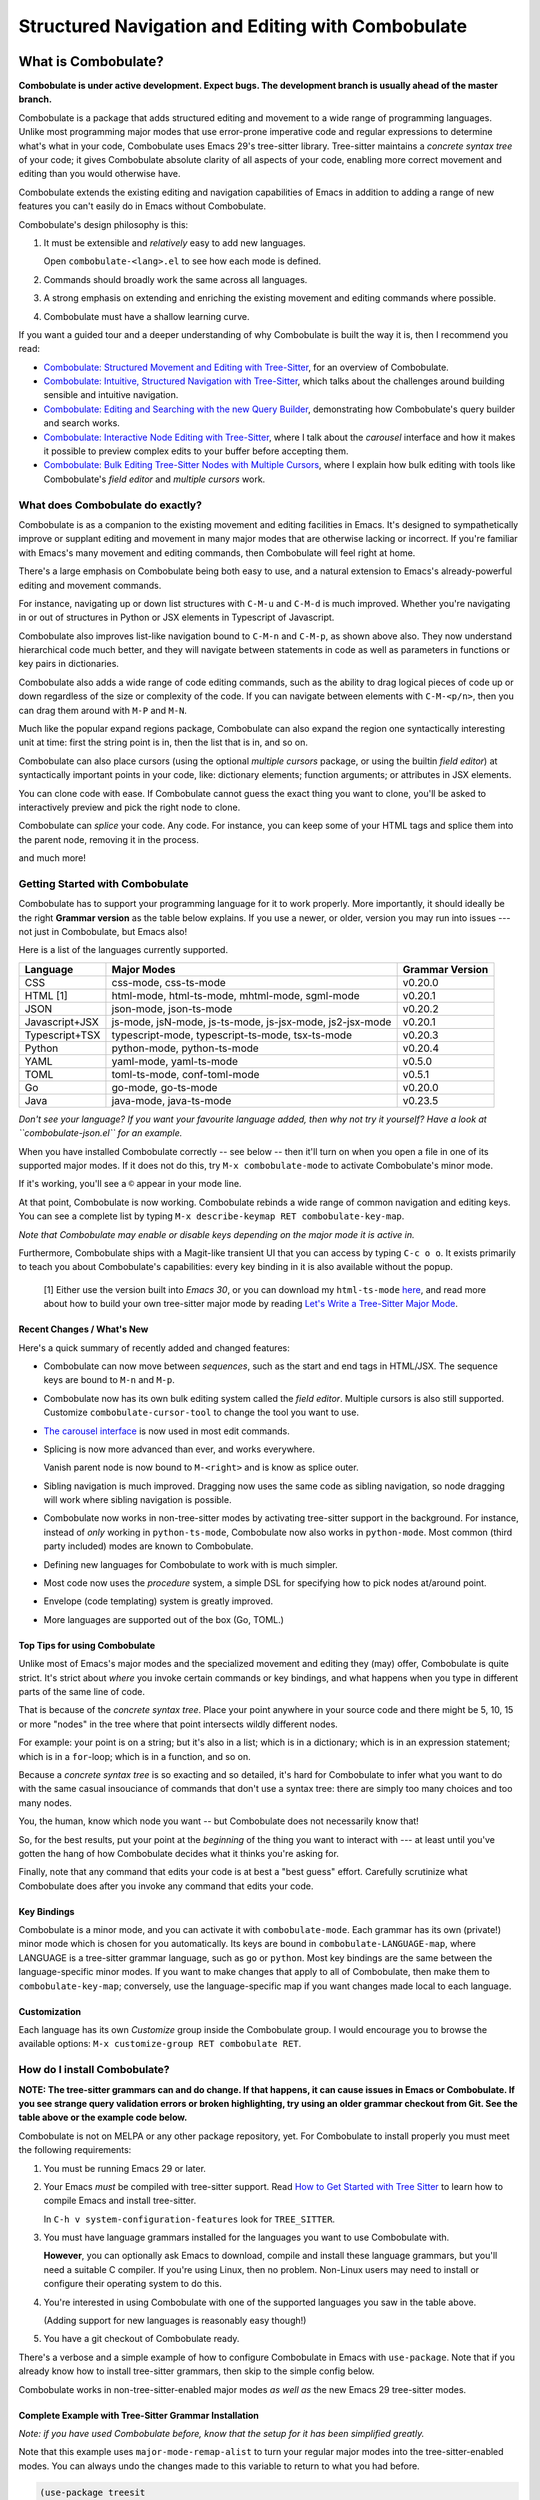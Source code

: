 ====================================================
 Structured Navigation and Editing with Combobulate
====================================================

.. image:: docs/combobulate-header.jpg

What is Combobulate?
====================

**Combobulate is under active development. Expect bugs. The development branch is usually ahead of the master branch.**

Combobulate is a package that adds structured editing and movement to a wide range of programming languages. Unlike most programming major modes that use error-prone imperative code and regular expressions to determine what's what in your code, Combobulate uses Emacs 29's tree-sitter library. Tree-sitter maintains a *concrete syntax tree* of your code; it gives Combobulate absolute clarity of all aspects of your code, enabling more correct movement and editing than you would otherwise have.

.. image:: docs/combobulate.png

Combobulate extends the existing editing and navigation capabilities of Emacs in addition to adding a range of new features you can't easily do in Emacs without Combobulate.

Combobulate's design philosophy is this:

1. It must be extensible and *relatively* easy to add new languages.

   Open ``combobulate-<lang>.el`` to see how each mode is defined.

2. Commands should broadly work the same across all languages.

3. A strong emphasis on extending and enriching the existing movement and editing commands where possible.

4. Combobulate must have a shallow learning curve.

If you want a guided tour and a deeper understanding of why Combobulate is built the way it is, then I recommend you read:

- `Combobulate: Structured Movement and Editing with Tree-Sitter <https://www.masteringemacs.org/article/combobulate-structured-movement-editing-treesitter>`__, for an overview of Combobulate.
- `Combobulate: Intuitive, Structured Navigation with Tree-Sitter <https://www.masteringemacs.org/article/combobulate-intuitive-structured-navigation-treesitter>`__, which talks about the challenges around building sensible and intuitive navigation.
- `Combobulate: Editing and Searching with the new Query Builder <https://www.masteringemacs.org/article/combobulate-editing-searching-new-query-builder>`__, demonstrating how Combobulate's query builder and search works.
- `Combobulate: Interactive Node Editing with Tree-Sitter <https://www.masteringemacs.org/article/combobulate-interactive-node-editing-treesitter>`__, where I talk about the *carousel* interface and how it makes it possible to preview complex edits to your buffer before accepting them.
- `Combobulate: Bulk Editing Tree-Sitter Nodes with Multiple Cursors <https://www.masteringemacs.org/article/combobulate-bulk-editing-treesitter-nodes-multiple-cursors>`__, where I explain how bulk editing with tools like Combobulate's *field editor* and *multiple cursors* work.

What does Combobulate do exactly?
---------------------------------

Combobulate is as a companion to the existing movement and editing facilities in Emacs. It's designed to sympathetically improve or supplant editing and movement in many major modes that are otherwise lacking or incorrect. If you're familiar with Emacs's many movement and editing commands, then Combobulate will feel right at home.

There's a large emphasis on Combobulate being both easy to use, and a natural extension to Emacs's already-powerful editing and movement commands.

.. image:: docs/sibling-nav-jsx.gif

For instance, navigating up or down list structures with ``C-M-u`` and ``C-M-d`` is much improved. Whether you're navigating in or out of structures in Python or JSX elements in Typescript of Javascript.

Combobulate also improves list-like navigation bound to ``C-M-n`` and ``C-M-p``, as shown above also. They now understand hierarchical code much better, and they will navigate between statements in code as well as parameters in functions or key pairs in dictionaries.

.. image:: docs/drag-complex.gif

Combobulate also adds a wide range of code editing commands, such as the ability to drag logical pieces of code up or down regardless of the size or complexity of the code. If you can navigate between elements with ``C-M-<p/n>``, then you can drag them around with ``M-P`` and ``M-N``.

.. image:: docs/expand-region.gif

Much like the popular expand regions package, Combobulate can also expand the region one syntactically interesting unit at time: first the string point is in, then the list that is in, and so on.

.. image:: docs/mc-edit-1.gif

Combobulate can also place cursors (using the optional *multiple cursors* package, or using the builtin *field editor*) at syntactically important points in your code, like: dictionary elements; function arguments; or attributes in JSX elements.

.. image:: docs/clone-dwim.gif

You can clone code with ease. If Combobulate cannot guess the exact thing you want to clone, you'll be asked to interactively preview and pick the right node to clone.

.. image:: docs/splicing.gif

Combobulate can *splice* your code. Any code. For instance, you can keep some of your HTML tags and splice them into the parent node, removing it in the process.

and much more!

Getting Started with Combobulate
--------------------------------

Combobulate has to support your programming language for it to work properly. More importantly, it should ideally be the right **Grammar version** as the table below explains. If you use a newer, or older, version you may run into issues --- not just in Combobulate, but Emacs also!

Here is a list of the languages currently supported.

+--------------------+--------------------------------------------------------------+--------------------+
|**Language**        |**Major Modes**                                               |**Grammar Version** |
+--------------------+--------------------------------------------------------------+--------------------+
|CSS                 |css-mode, css-ts-mode                                         |v0.20.0             |
|                    |                                                              |                    |
+--------------------+--------------------------------------------------------------+--------------------+
|HTML [1]            |html-mode, html-ts-mode, mhtml-mode, sgml-mode                |v0.20.1             |
|                    |                                                              |                    |
|                    |                                                              |                    |
|                    |                                                              |                    |
+--------------------+--------------------------------------------------------------+--------------------+
|JSON                |json-mode, json-ts-mode                                       |v0.20.2             |
|                    |                                                              |                    |
+--------------------+--------------------------------------------------------------+--------------------+
|Javascript+JSX      |js-mode, jsN-mode, js-ts-mode, js-jsx-mode, js2-jsx-mode      |v0.20.1             |
|                    |                                                              |                    |
|                    |                                                              |                    |
|                    |                                                              |                    |
+--------------------+--------------------------------------------------------------+--------------------+
|Typescript+TSX      |typescript-mode, typescript-ts-mode, tsx-ts-mode              |v0.20.3             |
|                    |                                                              |                    |
|                    |                                                              |                    |
+--------------------+--------------------------------------------------------------+--------------------+
|Python              |python-mode, python-ts-mode                                   |v0.20.4             |
|                    |                                                              |                    |
+--------------------+--------------------------------------------------------------+--------------------+
|YAML                |yaml-mode, yaml-ts-mode                                       |v0.5.0              |
|                    |                                                              |                    |
+--------------------+--------------------------------------------------------------+--------------------+
|TOML                |toml-ts-mode, conf-toml-mode                                  |v0.5.1              |
|                    |                                                              |                    |
+--------------------+--------------------------------------------------------------+--------------------+
|Go                  |go-mode, go-ts-mode                                           |v0.20.0             |
+--------------------+--------------------------------------------------------------+--------------------+
|Java                |java-mode, java-ts-mode                                       |v0.23.5             |
+--------------------+--------------------------------------------------------------+--------------------+


*Don't see your language? If you want your favourite language added, then why not try it yourself? Have a look at ``combobulate-json.el`` for an example.*

When you have installed Combobulate correctly -- see below -- then it'll turn on when you open a file in one of its supported major modes. If it does not do this, try ``M-x combobulate-mode`` to activate Combobulate's minor mode.

If it's working, you'll see a ``©`` appear in your mode line.

At that point, Combobulate is now working. Combobulate rebinds a wide range of common navigation and editing keys. You can see a complete list by typing ``M-x describe-keymap RET combobulate-key-map``.

*Note that Combobulate may enable or disable keys depending on the major mode it is active in.*

Furthermore, Combobulate ships with a Magit-like transient UI that you can access by typing ``C-c o o``. It exists primarily to teach you about Combobulate's capabilities: every key binding in it is also available without the popup.

 [1] Either use the version built into *Emacs 30*, or you can download my ``html-ts-mode`` `here <https://github.com/mickeynp/html-ts-mode>`__, and read more about how to build your own tree-sitter major mode by reading `Let's Write a Tree-Sitter Major Mode <https://www.masteringemacs.org/article/lets-write-a-treesitter-major-mode>`__.

Recent Changes / What's New
~~~~~~~~~~~~~~~~~~~~~~~~~~~

Here's a quick summary of recently added and changed features:

- Combobulate can now move between *sequences*, such as the start and end tags in HTML/JSX. The sequence keys are bound to ``M-n`` and ``M-p``.
- Combobulate now has its own bulk editing system called the *field editor*. Multiple cursors is also still supported. Customize ``combobulate-cursor-tool`` to change the tool you want to use.
- `The carousel interface <https://www.masteringemacs.org/article/combobulate-interactive-node-editing-treesitter>`__ is now used in most edit commands.
- Splicing is now more advanced than ever, and works everywhere.

  Vanish parent node is now bound to ``M-<right>`` and is know as splice outer.
- Sibling navigation is much improved. Dragging now uses the same code as sibling navigation, so node dragging will work where sibling navigation is possible.
- Combobulate now works in non-tree-sitter modes by activating tree-sitter support in the background. For instance, instead of *only* working in ``python-ts-mode``, Combobulate now also works in ``python-mode``. Most common (third party included) modes are known to Combobulate.
- Defining new languages for Combobulate to work with is much simpler.
- Most code now uses the *procedure* system, a simple DSL for specifying how to pick nodes at/around point.
- Envelope (code templating) system is greatly improved.
- More languages are supported out of the box (Go, TOML.)

Top Tips for using Combobulate
~~~~~~~~~~~~~~~~~~~~~~~~~~~~~~

Unlike most of Emacs's major modes and the specialized movement and editing they (may) offer, Combobulate is quite strict. It's strict about *where* you invoke certain commands or key bindings, and what happens when you type in different parts of the same line of code.

That is because of the *concrete syntax tree*. Place your point anywhere in your source code and there might be 5, 10, 15 or more "nodes" in the tree where that point intersects wildly different nodes.

For example: your point is on a string; but it's also in a list; which is in a dictionary; which is in an expression statement; which is in a ``for``-loop; which is in a function, and so on.

Because a *concrete syntax tree* is so exacting and so detailed, it's hard for Combobulate to infer what you want to do with the same casual insouciance of commands that don't use a syntax tree: there are simply too many choices and too many nodes.

You, the human, know which node you want -- but Combobulate does not necessarily know that!

So, for the best results, put your point at the *beginning* of the thing you want to interact with --- at least until you've gotten the hang of how Combobulate decides what it thinks you're asking for.

Finally, note that any command that edits your code is at best a "best guess" effort. Carefully scrutinize what Combobulate does after you invoke any command that edits your code.

Key Bindings
~~~~~~~~~~~~

Combobulate is a minor mode, and you can activate it with ``combobulate-mode``. Each grammar has its own (private!) minor mode which is chosen for you automatically. Its keys are bound in ``combobulate-LANGUAGE-map``, where LANGUAGE is a tree-sitter grammar language, such as ``go`` or ``python``. Most key bindings are the same between the language-specific minor modes. If you want to make changes that apply to all of Combobulate, then make them to ``combobulate-key-map``; conversely, use the language-specific map if you want changes made local to each language.

Customization
~~~~~~~~~~~~~

Each language has its own *Customize* group inside the Combobulate group. I would encourage you to browse the available options: ``M-x customize-group RET combobulate RET``.

How do I install Combobulate?
-----------------------------

**NOTE: The tree-sitter grammars can and do change. If that happens, it can cause issues in Emacs or Combobulate. If you see strange query validation errors or broken highlighting, try using an older grammar checkout from Git. See the table above or the example code below.**

Combobulate is not on MELPA or any other package repository, yet. For Combobulate to install properly you must meet the following requirements:

1. You must be running Emacs 29 or later.
2. Your Emacs *must* be compiled with tree-sitter support. Read `How to Get Started with Tree Sitter <https://www.masteringemacs.org/article/how-to-get-started-tree-sitter>`__ to learn how to compile Emacs and install tree-sitter.

   In ``C-h v system-configuration-features`` look for ``TREE_SITTER``.
3. You must have language grammars installed for the languages you want to use Combobulate with.

   **However**, you can optionally ask Emacs to download, compile and install these language grammars, but you'll need a suitable C compiler. If you're using Linux, then no problem. Non-Linux users may need to install or configure their operating system to do this.

4. You're interested in using Combobulate with one of the supported languages you saw in the table above.

   (Adding support for new languages is reasonably easy though!)
5. You have a git checkout of Combobulate ready.

There's a verbose and a simple example of how to configure Combobulate in Emacs with ``use-package``. Note that if you already know how to install tree-sitter  grammars, then skip to the simple config below.

Combobulate works in non-tree-sitter-enabled major modes *as well as* the new Emacs 29 tree-sitter modes.

Complete Example with Tree-Sitter Grammar Installation
~~~~~~~~~~~~~~~~~~~~~~~~~~~~~~~~~~~~~~~~~~~~~~~~~~~~~~

*Note: if you have used Combobulate before, know that the setup for it has been simplified greatly.*

Note that this example uses ``major-mode-remap-alist`` to turn your regular major modes into the tree-sitter-enabled modes. You can always undo the changes made to this variable to return to what you had before.

.. code-block:: elisp

    (use-package treesit
      :mode (("\\.tsx\\'" . tsx-ts-mode))
      :preface
      (defun mp-setup-install-grammars ()
        "Install Tree-sitter grammars if they are absent."
        (interactive)
        (dolist (grammar
                 ;; Note the version numbers. These are the versions that
                 ;; are known to work with Combobulate *and* Emacs.
                 '((css . ("https://github.com/tree-sitter/tree-sitter-css" "v0.20.0"))
                   (go . ("https://github.com/tree-sitter/tree-sitter-go" "v0.20.0"))
                   (html . ("https://github.com/tree-sitter/tree-sitter-html" "v0.20.1"))
                   (javascript . ("https://github.com/tree-sitter/tree-sitter-javascript" "v0.20.1" "src"))
                   (json . ("https://github.com/tree-sitter/tree-sitter-json" "v0.20.2"))
                   (markdown . ("https://github.com/ikatyang/tree-sitter-markdown" "v0.7.1"))
                   (python . ("https://github.com/tree-sitter/tree-sitter-python" "v0.20.4"))
                   (rust . ("https://github.com/tree-sitter/tree-sitter-rust" "v0.21.2"))
                   (toml . ("https://github.com/tree-sitter/tree-sitter-toml" "v0.5.1"))
                   (tsx . ("https://github.com/tree-sitter/tree-sitter-typescript" "v0.20.3" "tsx/src"))
                   (typescript . ("https://github.com/tree-sitter/tree-sitter-typescript" "v0.20.3" "typescript/src"))
                   (yaml . ("https://github.com/ikatyang/tree-sitter-yaml" "v0.5.0"))
		   (java . ("https://github.com/tree-sitter/tree-sitter-java" "v0.23.5"))))
          (add-to-list 'treesit-language-source-alist grammar)
          ;; Only install `grammar' if we don't already have it
          ;; installed. However, if you want to *update* a grammar then
          ;; this obviously prevents that from happening.
          (unless (treesit-language-available-p (car grammar))
            (treesit-install-language-grammar (car grammar)))))

      ;; Optional. Combobulate works in both xxxx-ts-modes and
      ;; non-ts-modes.

      ;; You can remap major modes with `major-mode-remap-alist'. Note
      ;; that this does *not* extend to hooks! Make sure you migrate them
      ;; also
      (dolist (mapping
               '((python-mode . python-ts-mode)
                 (css-mode . css-ts-mode)
                 (typescript-mode . typescript-ts-mode)
                 (js2-mode . js-ts-mode)
                 (bash-mode . bash-ts-mode)
                 (conf-toml-mode . toml-ts-mode)
                 (go-mode . go-ts-mode)
                 (css-mode . css-ts-mode)
                 (json-mode . json-ts-mode)
                 (js-json-mode . json-ts-mode)))
        (add-to-list 'major-mode-remap-alist mapping))
      :config
      (mp-setup-install-grammars)
      ;; Do not forget to customize Combobulate to your liking:
      ;;
      ;;  M-x customize-group RET combobulate RET
      ;;
      (use-package combobulate
        :custom
        ;; You can customize Combobulate's key prefix here.
        ;; Note that you may have to restart Emacs for this to take effect!
        (combobulate-key-prefix "C-c o")
        :hook ((prog-mode . combobulate-mode))
        ;; Amend this to the directory where you keep Combobulate's source
        ;; code.
        :load-path ("path-to-git-checkout-of-combobulate")))

Simple Combobulate Setup
~~~~~~~~~~~~~~~~~~~~~~~~

This is the basic setup for Combobulate. It assumes you have installed/can install tree-sitter grammars and set it up on your own.

.. code-block:: elisp

    (use-package combobulate
       :custom
       ;; You can customize Combobulate's key prefix here.
       ;; Note that you may have to restart Emacs for this to take effect!
       (combobulate-key-prefix "C-c o")
       :hook ((prog-mode . combobulate-mode))
       ;; Amend this to the directory where you keep Combobulate's source
       ;; code.
       :load-path ("path-to-git-checkout-of-combobulate"))
